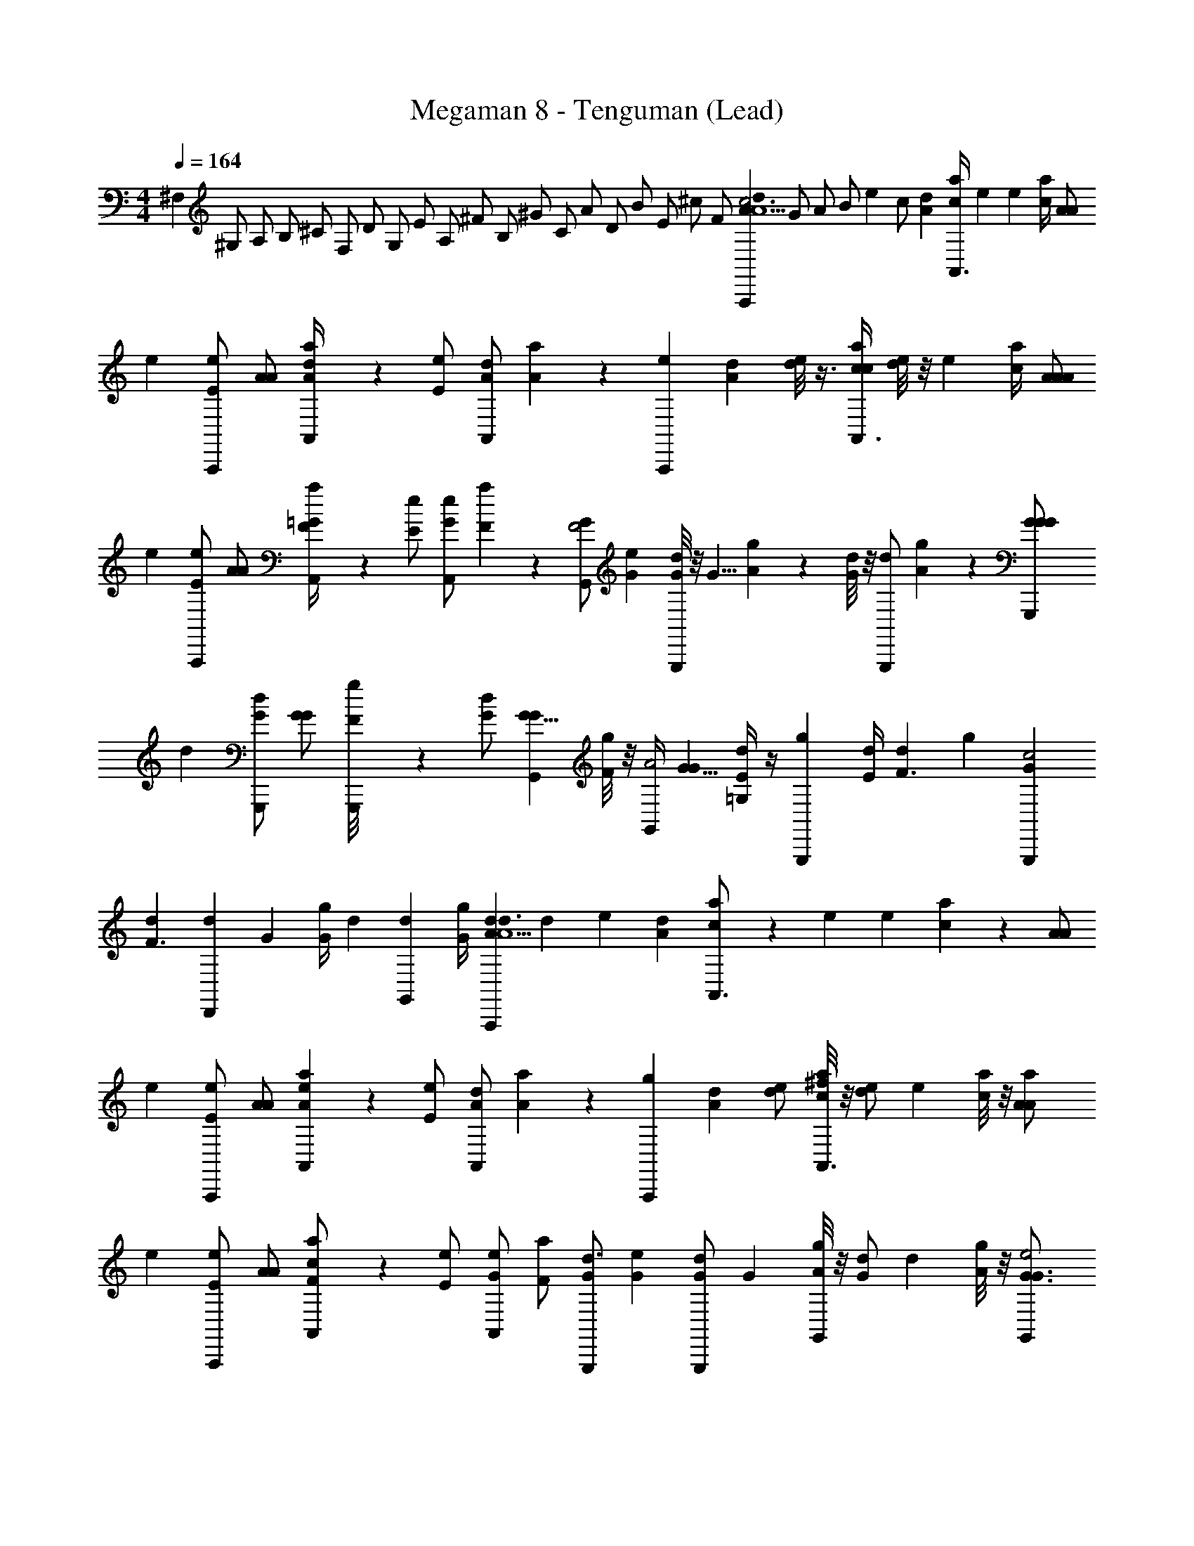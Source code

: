 X: 1
T: Megaman 8 - Tenguman (Lead)
Z: ABC Generated by Starbound Composer
L: 1/4
M: 4/4
Q: 1/4=164
K: C
[z/8^F,11/24] [z/6^G,/] [z/6A,/] [z/6B,/] [z/12^C/] [z/12F,/] [z/12D/] [z/12G,/] [z/12E/] [z/12A,/] [z/12^F/] [z/12B,/] [z/12^G/] [z/12C/] [z/12A/] [z/12D/] [z/12B/] [z/12E/] [z/12^c/] [z/12F/] [z/12A2/3dA,,,A5/c3] [z/6G/] [z/6A/] [z/12B/] [z/12e2/3] [z/6c/] [z/4A2/3d] [c/4a2/3A,,3/4] [z/4e2/3] [z/4e2/3] [c/4a2/3] [z/4A/A/] 
[z/4e2/3] [z/4E/A,,,/e2/3] [z/4A/A2/3] [A/6A,,/4a2/3d] z/12 [z/4E/e2/3] [z/4A,,/dA7/6] [A/6a2/3] z/12 [z/4A,,,e] [z/4dA7/6] [d/8e2/3] z3/8 [c/4a2/3A,,3/4c] [d/8e2/3] z/8 [z/4e2/3] [c/4a2/3] [z/4A/A/A/] 
[z/4e2/3] [z/4E/A,,,/e2/3] [z/4A/A2/3] [F/6A,,/4a2/3=G] z/12 [z/4E/e2/3] [z/4A,,/e2/3G23/24] [F/6a2/3] z/12 [z/4G,,/G2/3F2] [z/4e2/3G23/24] [G/8d2/3G,,,] z/8 [z/4G5/8] [A/6g2/3] z/12 [G/8d2/3] z/8 [z/4G,,,/d2/3] [A/6g2/3] z/12 [z/4G,,,11/24G/G/G/] 
[z/4d2/3] [z/4G/G,,,/d2/3] [z/4G/G2/3] [G,,,/24F/8g2/3] z5/24 [z/4G/d2/3] [z/4G,,11/24G5/8G7/6] [F/8g2/3] z/8 [G,,/4A2] [z/4G5/8G7/6] [E/4=G,/4d2/3] z/4 [z/4g2/3G,,,] [E/4d2/3] [z/4d2/3F3/] [z/4g2/3] [z/4G,,,/3G2/3c2] 
[z/4d2/3F3/] [z/4d2/3D,,] [z/4G2/3] [G/4g2/3] [z/4d2/3] [z/4G,,/3d2/3] [G/4g2/3] [z/4A2/3dA,,,d3/A5/] [z/4d2/3] [z/4e2/3] [z/4A2/3d] [c/6a2/3A,,3/4] z/12 [z/4e2/3] [z/4e2/3] [c/6a2/3] z/12 [z/4A/A/] 
[z/4e2/3] [z/4E/A,,,/e2/3] [z/4A/A2/3] [A/6A,,5/24a2/3e] z/12 [z/4E/e2/3] [z/4A,,/dA7/6] [A/6a2/3] z/12 [z/4A,,,g] [z/4dA7/6] [d/e2/3] [c/8a2/3A,,3/4^f] z/8 [z/4d/e2/3] [z/4e2/3] [c/8a2/3] z/8 [z/4a5/12A/A/] 
[z/4e2/3] [z/4E/A,,,/e2/3] [z/4A/A2/3] [A,,5/24F/a2/3c] z/24 [z/4E/e2/3] [z/4A,,/e2/3G23/24] [z/4F/a2/3] [z/4G,,,/G2/3d3/] [z/4e2/3G23/24] [z/4G/G,,,/d2/3] [z/4G] [A/8g2/3G,,] z/8 [z/4G/d2/3] [z/4d2/3] [A/8g2/3] z/8 [z/4G,,11/24G3/4G3/4e2] 
[z/4d2/3] [z/4G,,,/d2/3] [z/4G2/3G3/4G3/4] [G,,,/24g2/3] z5/24 [z/4d2/3] [z/4F/G3/4G,,3/4G7/6] [z/4g2/3] [z/4Gf4] [z/4F/G3/] [G,,,/4d2/3] [z/4G] [z/4g2/3G,,,] [z/4d2/3] [z/4d2/3D3/] [z/4g2/3] [z/4G,,,/3G2/3] 
[z/4d2/3D3/] [z/4d2/3G,,,] [z/4G2/3] [z/4g2/3E2] [z/4d2/3] [z/4D,,/d11/12] [z/4g2/3E2] [z/4G,,3/e7/4c7G8] [z/4G5/12d11/12] [z/4B5/12] [z/4d5/12] [z/4f5/12G5/12A,3/] [z/4g5/12B5/12] [z/4b5/12d5/12D,,3/] [z/4d'5/12f5/12A,3/4] [z/4g'5/12g5/12] 
[z/4^f'5/12b5/12] [z/4d'5/12d'5/12A] [z/4b5/12g'5/12] [z/4g5/12f'5/12G,,5] [z/4f5/12d'5/12A] [z/4d5/12b5/12e] [z/4g5/12B2/3] [z/4f5/12] [z/4G5/12d5/12e] [z/4B5/12c/B2/3] [z/4d5/12] [z/4f5/12G5/12d2] [z/4g5/12B5/12c/] [z/4b5/12d5/12A/] [z/4d'5/12f5/12] [z/4g'5/12g5/12] 
[z/4f'5/12b5/12A/] [z/4d'5/12d'5/12G/] [z/4b5/12g'5/12] [z/4g5/12f'5/12F/c5/] [z/4f5/12d'5/12G/] [z/4d5/12b5/12G2] [z/4g5/12F/B2/3] [z/4f5/12A,,3/A3/F8] [z/4A5/12d5/12G5/4] [z/4c5/12B2/3] [z/4e5/12] [z/4^g5/12A5/12] [z/4a5/12c5/12] [z/4^c'5/12e5/12A3/^C,,3/A3/] [z/4e'5/12g5/12] [z/4a'5/12a5/12] 
[z/4^g'5/12c'5/12A3/] [z/4e'5/12e'5/12] [z/4c'5/12a'5/12] [z/4a5/12g'5/12c7/A,,5] [z/4g5/12e'5/12] [z/4e5/12c'5/12] [z/4a5/12c2/3c11/4] [z/4g5/12] [z/4A5/12e5/12] [z/4c5/12c2/3] [z/4e5/12] [z/4g5/12A5/12] [z/4a5/12c5/4] [z/4c'5/12e5/12] [z/4e'5/12g5/12] [z/4a'5/12a5/12] 
[z/4g'5/12c'5/12] [z/4e'5/12e'5/12] [z/4c'5/12a'5/12] [z/4a5/12g'5/12] [z/4g5/12e'5/12] [z/4e5/12c'5/12] [z/4c5/12a5/12] [z/4d5/12g5/12G,,3/e5c7G8] [z/4G5/12e5/12] [c/4B5/12] [z/4d5/12d5/12] [z/4f5/12G5/12A,3/] [z/4=g5/12B5/12] [z/4b5/12d5/12D,,3/] [z/4d'5/12f5/12A,3/4] [z/4=g'5/12g5/12] 
[z/4f'5/12b5/12] [z/4d'5/12d'5/12A] [z/4b5/12g'5/12] [z/4g5/12f'5/12G,,5] [z/4f5/12d'5/12A] [z/4d5/12b5/12e3/] [z/4g5/12B2/3] [z/4f5/12] [z/4G5/12d5/12e3/] [z/4B5/12B2/3] [z/4d5/12] [a/4f5/12G5/12d] [z/4g5/12B5/12] [z/4b5/12d5/12] [a/4d'5/12f/] [f/4g'5/12g5/12a] 
[z/4f'5/12b5/12] [z/4d'5/12d'5/12] [f/4b5/12g'5/12] [z/4g5/12f'5/12dc] [z/4f5/12d'5/12] [z/4d5/12b5/12] [z/4g5/12B2/3d] [z/4f5/12B3/A,,3/B3/G8E8] [z/4A5/12d5/12] [z/4c5/12B2/3] [z/4e5/12B3/4] [z/4^g5/12A5/12] [z/4a5/12c5/12] [d/4c'5/12e5/12C,,3/A3/] [z/4e'5/12g5/12] [z/4a'5/12a5/12] 
[d/4^g'5/12c'5/12] [z/4e'5/12e'5/12e2] [z/4c'5/12a'5/12] [z/4a5/12g'5/12c4A,,5] [z/4g5/12e'5/12e2] [z/4e5/12c'5/12] [z/4a5/12c2/3] [z/4g5/12] [z/4A5/12e5/12] [z/4c5/12c2/3c5/] [z/4e5/12] [z/4g5/12A5/12] [z/4a5/12c7/4c7/4] [z/4c'5/12e5/12] [z/4e'5/12g5/12] [z/4a'5/12a5/12] 
[z/4g'5/12c'5/12] [z/4e'5/12e'5/12] [z/4c'5/12a'5/12] [z/4a5/12g'5/12] [z/4g5/12e'5/12] [z/4c'5/12e2/3] [z/4a5/12] [z/4d5/12g5/12G,,3/4e5c7G8] [z/4G5/12e/] [z/4B5/12] [z/4d5/12d5/12] [z/4f5/12G5/12G,,11/24A,3/] [z/4=g5/12B5/12] [z/4b5/12d5/12G,,,/] [z/4d'5/12f5/12A,3/4] [z/4=g'5/12g5/12G,,,] 
[z/4f'5/12b5/12] [z/4d'5/12d'5/12A] [z/4b5/12g'5/12] [z/4g5/12f'5/12G,,,11/12] [z/4f5/12d'5/12A] [z/4d5/12b5/12G,,/e] [z/4g5/12B2/3] [G,,,/24f5/12] [z5/24G,,,/4] [z/4G5/12d5/12e] [z/4B5/12c/G,,,/B2/3] [z/4d5/12] [z/4f5/12G5/12G,,/d/] [z/4g5/12B5/12c/] [z/4b5/12d5/12A/G,,] [z/4d'5/12f5/12] [z/4g'5/12g5/12] 
[z/4f'5/12b5/12A/] [z/4d'5/12d'5/12G/G,,/] [z/4b5/12g'5/12] [z/4g5/12f'5/12F/G,,/c5/] [z/4f5/12d'5/12G/] [z/4d5/12b5/12G,,11/12G2] [z/4g5/12F/B2/3] [z/4f5/12A3/F8] [z/4A5/12d5/12G5/4] [z/4A,,,/3c5/12B2/3] [z/4e5/12] [z/4A,,,/3^g5/12A5/12] [z/4a5/12c5/12] [z/4c'5/12e5/12A,,A3/A3/] [z/4e'5/12g5/12] [z/4a'5/12a5/12] 
[z/4^g'5/12c'5/12A3/] [z/4e'5/12e'5/12A,,] [z/4c'5/12a'5/12] [z/4a5/12g'5/12c7/] [z/4g5/12e'5/12] [z/4e5/12c'5/12G,,/] [z/4a5/12c2/3c11/4] [z/4g5/12A,,13/24] [z/4A5/12e5/12] [z/24c5/12c2/3] [z5/24A,,/3] [z/4e5/12] [z/4g5/12A5/12G,,11/24] [z/4a5/12c5/4] [z/4c'5/12e5/12A,,] [z/4e'5/12g5/12] [z/4a'5/12a5/12] 
[z/4g'5/12c'5/12] [z/4e'5/12e'5/12G,,] [z/4c'5/12a'5/12] [z/4a5/12g'5/12] [z/4g5/12e'5/12] [G,,/8e5/12c'5/12] z/8 [c/4a5/12] [z/4d5/12g5/12G,,,e5c8G8] [z/4G3/8e5/12] [c/4B3/8] [z/4d7/24d3/8] [z/4G7/24f3/8G,,,11/24A,3/] [z/4B7/24=g3/8] [z/4d7/24b3/8G,,79/168] [z/4f7/24d'3/8A,3/4] [G,,,/4g7/24=g'3/8] 
[z/4b7/24f'3/8] [z/4d'7/24d'3/8G,,,/A] [z/4g'7/24b3/8] [z/4f'7/24g3/8G,,,/] [z/4d'7/24f3/8A] [z/4b7/24d3/8G,,/e3/] [z/4g7/24B2/3] [z/4f7/24G,,,11/24] [z/4d7/24G5/12e] [z/4B5/12G,,,/B13/24] [z/4d5/12] [a/4G,,,/4G7/24f5/12d/] [z/4B7/24g5/12] [z/4d7/24b5/12G,,11/12] [z/4d'5/12a/f/] [f/4g/3g/3g'5/12] 
[z/4b/3f'5/12] [z/4d'/3d'5/12G,,,/] [f/4g'3/8b5/12] [z/4f'3/8g5/12G,,,/dd] [z/4d'3/8f5/12] [z/4b3/8d5/12G,,/] [d/4g3/8B2/3] [z/96f5/12B3/B3/A4E4] [z23/96A,,215/224] [z/4A5/12d5/12] [z/4c5/12B2/3] [z/4e5/12B3/4] [z/4^g5/12A5/12A,,23/24] [z/4a5/12c5/12] [d/4c'5/12e5/12c3/] [z/4e'5/12g5/12] [G,,5/24a'5/12a5/12] z/24 
[d/4^g'5/12c'5/12] [z/4e'5/12e'5/12G,,e2] [z/4c'5/12a'5/12] [z/4a5/12g'5/12e5/] [z/4g5/12e'5/12e2] [z/4e5/12c'5/12A,,19/24] [z/4a5/12c2/3] [z/4g5/12] [z/4A5/12e5/12] [A,,/4c5/12c2/3c5/] [z/4e5/12] [z/4g5/12A5/12A,,] [z/4a5/12c7/4c7/4] [z/4c'5/12e5/12A5/F5/] [z/4e'5/12g5/12] [G,,/6a'5/12a5/12] z/12 
[z/4g'5/12c'5/12] [z/4e'5/12e'5/12G,,] [z/4c'5/12a'5/12] [z/4a5/12g'5/12] [z/4g5/12e'5/12] [A,,/24c'5/12e7/6] z5/24 [z/4a5/12] [z/4g5/12E,,3/E4] [z/4e7/6] [z/A2/3] [z/4c2/3] [z/4A2/3] [E,,/4e2/3A3/4] [z/4c2/3] [z/4g2/3^G] 
[z/4e2/3A3/4] [z/4a2/3] [z/4g2/3EG] [z/4g2/3E,,] [z/4a2/3] [z/4D3/4Ee7/6] [z/4g2/3] [z/4D,,F2] [z/4D3/4e7/6] [z/d2/3] [z/4c2/3] [z/4d2/3] [z/4d2/3A3/4C,,] [z/4c11/12] [z/4c2/3G2G2] 
[z/4d2/3A3/4] [z/4B2/3] [z/4c2/3EG] [z/4A2/3D,,] [z/4B2/3] [z/4EB7/6B,5/4] [z/4A2/3] [z/4E,,3/E3] [z/4B7/6B,7/6] [z/G2/3D3/4] [z/4E2/3E2] [z/4G2/3D3/4] [z/4d7/6D,,5/] [z/4E5/4E5/4] [z/4G3/4] 
[z/4d7/6] [z/4c2/3C3/4] [z/4G3/4] [z/4B2/3FB,13/4] [z/4c2/3C3/4] [z/4c7/6] [z/4B2/3B,5/] [z/4C,,3/C3/] [z/4c7/6] [z/E2/3] [z/4F2/3] [z/4E2/3] [z/4G2/3B,,,2E5/] [z/4F2/3] [z/4A2/3A,5/4] 
[z/4G2/3] [z/4B2/3] [z/4A2/3A,5/4] [z/4c2/3B,11/4] [z/4B2/3] [z/4d7/6] [z/4c2/3B,2] [z/4E,,3/A3/] [z/4d7/6] [z/A2/3] [z/4c2/3] [z/4A2/3] [E,,/4e2/3A3/4G5/] [z/4c2/3] [z/4g2/3G2] 
[z/4e2/3A3/4] [z/4a2/3] [z/4g2/3EG] [z/4g2/3E,,] [z/4a2/3] [z/4Ee7/6D29/12] [z/4g2/3] [z/4D,,F2] [z/4e7/6D5/3] [z/d2/3] [z/4c2/3] [z/4d2/3] [z/4d2/3A3/4C,,] [z/4c11/12] [z/4c2/3G2G2] 
[z/4d2/3A3/4] [z/4B2/3] [z/4c2/3EG] [z/4A2/3D,,] [z/4B2/3] [z/4B,3/4EB7/6] [z/4A2/3] [z/4D5/4E,,3/A3] [z/4B,3/4B7/6] [z/4G2/3] [z/4D5/4] [z/4E2/3E2] [z/4G2/3] [z/4e7/6D,,5/] [z/4E5/4E5/4] [z/4G5/4] 
[z/4e7/6] [z/4d2/3] [z/4G5/4] [z/4c2/3BB5/4] [z/4d2/3] [z/4d7/6] [z/4c2/3B5/4] [z/4C,,3/d7/4A95/24] [z/4d7/6] [z/4c7/6] [z/d] [z/4c5/12] [z/24E7/6B,,,2] [z11/24e59/24] [z/6F,7/24] [z/12^G,7/24] 
[z/12E7/6e2] [z/6A,7/24] [z/6B,7/24F2/3] [z/12C7/24] [z/12F,/6] [z/12D7/24] [z/12G,/6] [z/12E7/24G2/3] [z/12A,/6] [z/12F7/24] [z/12B,/6F2/3] [z/12G7/24] [z/12C/6] [z/12A7/24A/] [z/12D/6] [z/12B7/24] [z/12E/6G5/12] [z/12c7/24] [z/12F/6] [z/A2/3A2/3dA,,,A5/c3] [z/4e2/3e2/3] [z/4d] [c/4a2/3a2/3A,,3/4] z/4 [z/4e2/3e2/3] c/4 [A/A/A/] 
[z/4E/A,,,/e2/3e2/3] [z/4A/] [A/6A,,/4a2/3a2/3d] z/12 [z/4E/] [z/4A,,/dA7/6A7/6] A/6 z/12 [z/4A,,,e] [z/4d] [d/8e2/3e2/3] z3/8 [c/4a2/3a2/3A,,3/4c] d/8 z/8 [z/4e2/3e2/3] c/4 [A/A/A/A/] 
[z/4E/A,,,/e2/3e2/3] [z/4A/] [F/6A,,/4a2/3a2/3=G] z/12 [z/4E/] [z/4A,,/e2/3e2/3G23/24] F/6 z/12 [z/4G,,/G2/3G2/3F2] [z/4G23/24] [G/8d2/3d2/3G,,,] z3/8 [A/6=g2/3g2/3] z/12 G/8 z/8 [z/4G,,,/d2/3d2/3] A/6 z/12 [G,,,11/24G/G/G/G/] z/24 
[z/4G/G,,,/d2/3d2/3] [z/4G/] [G,,,/24F/8g2/3g2/3] z5/24 [z/4G/] [z/4G,,11/24G5/8G7/6G7/6] F/8 z/8 [G,,/4A2] [z/4G5/8] [E/4=G,/4d2/3d2/3] z/4 [z/4g7/12g7/12G,,,] E/4 [z/d7/12d7/12F3/] [z/4G,,,/3G7/12G7/12c47/24] [z/4F3/] 
[z/d7/12d2/3D,,] [g5/24G/4g7/12] z7/24 [z/4G,,/3d11/24] G5/24 z/24 [z/4A2/3dA,,,d3/A5/] [z/4d2/3] [z/4e2/3] [z/4A2/3d] [c/6a2/3A,,3/4] z/12 [z/4e2/3] [z/4e2/3] [c/6a2/3] z/12 [z/4A/A/] [z/4e2/3] 
[z/4E/A,,,/e2/3] [z/4A/A2/3] [A/6A,,5/24a2/3e] z/12 [z/4E/e2/3] [z/4A,,/dA7/6] [A/6a2/3] z/12 [z/4A,,,g] [z/4dA7/6] [d/e2/3] [c/8a2/3A,,3/4f] z/8 [z/4d/e2/3] [z/4e2/3] [c/8a2/3] z/8 [z/4a5/12A/A/] [z/4e2/3] 
[z/4E/A,,,/e2/3] [z/4A/A2/3] [A,,5/24F/a2/3c] z/24 [z/4E/e2/3] [z/4A,,/e2/3G23/24] [z/4F/a2/3] [z/4G,,,/G2/3d3/] [z/4e2/3G23/24] [z/4G/G,,,/d2/3] [z/4G] [A/8g2/3G,,] z/8 [z/4G/d2/3] [z/4d2/3] [A/8g2/3] z/8 [z/4G,,11/24G3/4G3/4e2] [z/4d2/3] 
[z/4G,,,/d2/3] [z/4G2/3G3/4G3/4] [G,,,/24g2/3] z5/24 [z/4d2/3] [z/4F/G3/4G,,3/4G7/6] [z/4g2/3] [z/4Gf4] [z/4F/G3/] [G,,,/4d2/3] [z/4G] [z/4g2/3G,,,] [z/4d2/3] [z/4d2/3D3/] [z/4g2/3] [z/4G,,,/3G2/3] [z/4d2/3D3/] 
[z/4d2/3G,,,] [z/4G2/3] [z/4g2/3E2] [z/4d2/3] [z/4D,,/d11/12] [z/4g2/3E2] [z/4G,,3/e7/4c7G8] [z/4G5/12d11/12] [z/4B5/12] [z/4d5/12] [z/4f5/12G5/12A,3/] [z/4g5/12B5/12] [z/4b5/12d5/12D,,3/] [z/4d'5/12f5/12A,3/4] [z/4=g'5/12g5/12] [z/4f'5/12b5/12] 
[z/4d'5/12d'5/12A] [z/4b5/12g'5/12] [z/4g5/12f'5/12G,,5] [z/4f5/12d'5/12A] [z/4d5/12b5/12e] [z/4g5/12B2/3] [z/4f5/12] [z/4G5/12d5/12e] [z/4B5/12c/B2/3] [z/4d5/12] [z/4f5/12G5/12d2] [z/4g5/12B5/12c/] [z/4b5/12d5/12A/] [z/4d'5/12f5/12] [z/4g'5/12g5/12] [z/4f'5/12b5/12A/] 
[z/4d'5/12d'5/12G/] [z/4b5/12g'5/12] [z/4g5/12f'5/12F/c5/] [z/4f5/12d'5/12G/] [z/4d5/12b5/12G2] [z/4g5/12F/B2/3] [z/4f5/12A,,3/A3/F8] [z/4A5/12d5/12G5/4] [z/4c5/12B2/3] [z/4e5/12] [z/4^g5/12A5/12] [z/4a5/12c5/12] [z/4c'5/12e5/12A3/C,,3/A3/] [z/4e'5/12g5/12] [z/4a'5/12a5/12] [z/4^g'5/12c'5/12A3/] 
[z/4e'5/12e'5/12] [z/4c'5/12a'5/12] [z/4a5/12g'5/12c7/A,,5] [z/4g5/12e'5/12] [z/4e5/12c'5/12] [z/4a5/12c2/3c11/4] [z/4g5/12] [z/4A5/12e5/12] [z/4c5/12c2/3] [z/4e5/12] [z/4g5/12A5/12] [z/4a5/12c5/4] [z/4c'5/12e5/12] [z/4e'5/12g5/12] [z/4a'5/12a5/12] [z/4g'5/12c'5/12] 
[z/4e'5/12e'5/12] [z/4c'5/12a'5/12] [z/4a5/12g'5/12] [z/4g5/12e'5/12] [z/4e5/12c'5/12] [z/4c5/12a5/12] [z/4d5/12g5/12G,,3/e5c7G8] [z/4G5/12e5/12] [c/4B5/12] [z/4d5/12d5/12] [z/4f5/12G5/12A,3/] [z/4=g5/12B5/12] [z/4b5/12d5/12D,,3/] [z/4d'5/12f5/12A,3/4] [z/4=g'5/12g5/12] [z/4f'5/12b5/12] 
[z/4d'5/12d'5/12A] [z/4b5/12g'5/12] [z/4g5/12f'5/12G,,5] [z/4f5/12d'5/12A] [z/4d5/12b5/12e3/] [z/4g5/12B2/3] [z/4f5/12] [z/4G5/12d5/12e3/] [z/4B5/12B2/3] [z/4d5/12] [a/4f5/12G5/12d] [z/4g5/12B5/12] [z/4b5/12d5/12] [a/4d'5/12f/] [f/4g'5/12g5/12a] [z/4f'5/12b5/12] 
[z/4d'5/12d'5/12] [f/4b5/12g'5/12] [z/4g5/12f'5/12dc] [z/4f5/12d'5/12] [z/4d5/12b5/12] [z/4g5/12B2/3d] [z/4f5/12B3/A,,3/B3/G8E8] [z/4A5/12d5/12] [z/4c5/12B2/3] [z/4e5/12B3/4] [z/4^g5/12A5/12] [z/4a5/12c5/12] [d/4c'5/12e5/12C,,3/A3/] [z/4e'5/12g5/12] [z/4a'5/12a5/12] [d/4^g'5/12c'5/12] 
[z/4e'5/12e'5/12e2] [z/4c'5/12a'5/12] [z/4a5/12g'5/12c4A,,5] [z/4g5/12e'5/12e2] [z/4e5/12c'5/12] [z/4a5/12c2/3] [z/4g5/12] [z/4A5/12e5/12] [z/4c5/12c2/3c5/] [z/4e5/12] [z/4g5/12A5/12] [z/4a5/12c7/4c7/4] [z/4c'5/12e5/12] [z/4e'5/12g5/12] [z/4a'5/12a5/12] [z/4g'5/12c'5/12] 
[z/4e'5/12e'5/12] [z/4c'5/12a'5/12] [z/4a5/12g'5/12] [z/4g5/12e'5/12] [z/4c'5/12e2/3] [z/4a5/12] [z/4d5/12g5/12G,,3/4e5c7G8] [z/4G5/12e/] [z/4B5/12] [z/4d5/12d5/12] [z/4f5/12G5/12G,,11/24A,3/] [z/4=g5/12B5/12] [z/4b5/12d5/12G,,,/] [z/4d'5/12f5/12A,3/4] [z/4=g'5/12g5/12G,,,] [z/4f'5/12b5/12] 
[z/4d'5/12d'5/12A] [z/4b5/12g'5/12] [z/4g5/12f'5/12G,,,11/12] [z/4f5/12d'5/12A] [z/4d5/12b5/12G,,/e] [z/4g5/12B2/3] [G,,,/24f5/12] [z5/24G,,,/4] [z/4G5/12d5/12e] [z/4B5/12c/G,,,/B2/3] [z/4d5/12] [z/4f5/12G5/12G,,/d/] [z/4g5/12B5/12c/] [z/4b5/12d5/12A/G,,] [z/4d'5/12f5/12] [z/4g'5/12g5/12] [z/4f'5/12b5/12A/] 
[z/4d'5/12d'5/12G/G,,/] [z/4b5/12g'5/12] [z/4g5/12f'5/12F/G,,/c5/] [z/4f5/12d'5/12G/] [z/4d5/12b5/12G,,11/12G2] [z/4g5/12F/B2/3] [z/4f5/12A3/F8] [z/4A5/12d5/12G5/4] [z/4A,,,/3c5/12B2/3] [z/4e5/12] [z/4A,,,/3^g5/12A5/12] [z/4a5/12c5/12] [z/4c'5/12e5/12A,,A3/A3/] [z/4e'5/12g5/12] [z/4a'5/12a5/12] [z/4^g'5/12c'5/12A3/] 
[z/4e'5/12e'5/12A,,] [z/4c'5/12a'5/12] [z/4a5/12g'5/12c7/] [z/4g5/12e'5/12] [z/4e5/12c'5/12G,,/] [z/4a5/12c2/3c11/4] [z/4g5/12A,,13/24] [z/4A5/12e5/12] [z/24c5/12c2/3] [z5/24A,,/3] [z/4e5/12] [z/4g5/12A5/12G,,11/24] [z/4a5/12c5/4] [z/4c'5/12e5/12A,,] [z/4e'5/12g5/12] [z/4a'5/12a5/12] [z/4g'5/12c'5/12] 
[z/4e'5/12e'5/12G,,] [z/4c'5/12a'5/12] [z/4a5/12g'5/12] [z/4g5/12e'5/12] [G,,/8e5/12c'5/12] z/8 [c/4a5/12] [z/4d5/12g5/12G,,,e5c8G8] [z/4G3/8e5/12] [c/4B3/8] [z/4d7/24d3/8] [z/4G7/24f3/8G,,,11/24A,3/] [z/4B7/24=g3/8] [z/4d7/24b3/8G,,79/168] [z/4f7/24d'3/8A,3/4] [G,,,/4g7/24=g'3/8] [z/4b7/24f'3/8] 
[z/4d'7/24d'3/8G,,,/A] [z/4g'7/24b3/8] [z/4f'7/24g3/8G,,,/] [z/4d'7/24f3/8A] [z/4b7/24d3/8G,,/e3/] [z/4g7/24B2/3] [z/4f7/24G,,,11/24] [z/4d7/24G5/12e] [z/4B5/12G,,,/B13/24] [z/4d5/12] [a/4G,,,/4G7/24f5/12d/] [z/4B7/24g5/12] [z/4d7/24b5/12G,,11/12] [z/4d'5/12a/f/] [f/4g/3g/3g'5/12] [z/4b/3f'5/12] 
[z/4d'/3d'5/12G,,,/] [f/4g'3/8b5/12] [z/4f'3/8g5/12G,,,/dd] [z/4d'3/8f5/12] [z/4b3/8d5/12G,,/] [d/4g3/8B2/3] [z/96f5/12B3/B3/A4E4] [z23/96A,,215/224] [z/4A5/12d5/12] [z/4c5/12B2/3] [z/4e5/12B3/4] [z/4^g5/12A5/12A,,23/24] [z/4a5/12c5/12] [d/4c'5/12e5/12c3/] [z/4e'5/12g5/12] [G,,5/24a'5/12a5/12] z/24 [d/4^g'5/12c'5/12] 
[z/4e'5/12e'5/12G,,e2] [z/4c'5/12a'5/12] [z/4a5/12g'5/12e5/] [z/4g5/12e'5/12e2] [z/4e5/12c'5/12A,,19/24] [z/4a5/12c2/3] [z/4g5/12] [z/4A5/12e5/12] [A,,/4c5/12c2/3c5/] [z/4e5/12] [z/4g5/12A5/12A,,] [z/4a5/12c7/4c7/4] [z/4c'5/12e5/12A5/F5/] [z/4e'5/12g5/12] [G,,/6a'5/12a5/12] z/12 [z/4g'5/12c'5/12] 
[z/4e'5/12e'5/12G,,] [z/4c'5/12a'5/12] [z/4a5/12g'5/12] [z/4g5/12e'5/12] [A,,/24c'5/12e7/6] z5/24 [z/4a5/12] [z/4g5/12E,,3/E4] [z/4e7/6] [z/A2/3] [z/4c2/3] [z/4A2/3] [E,,/4e2/3A3/4] [z/4c2/3] [z/4g2/3^G] [z/4e2/3A3/4] 
[z/4a2/3] [z/4g2/3EG] [z/4g2/3E,,] [z/4a2/3] [z/4D3/4Ee7/6] [z/4g2/3] [z/4D,,F2] [z/4D3/4e7/6] [z/d2/3] [z/4c2/3] [z/4d2/3] [z/4d2/3A3/4C,,] [z/4c11/12] [z/4c2/3G2G2] [z/4d2/3A3/4] 
[z/4B2/3] [z/4c2/3EG] [z/4A2/3D,,] [z/4B2/3] [z/4EB7/6B,5/4] [z/4A2/3] [z/4E,,3/E3] [z/4B7/6B,7/6] [z/G2/3D3/4] [z/4E2/3E2] [z/4G2/3D3/4] [z/4d7/6D,,5/] [z/4E5/4E5/4] [z/4G3/4] [z/4d7/6] 
[z/4c2/3C3/4] [z/4G3/4] [z/4B2/3FB,13/4] [z/4c2/3C3/4] [z/4c7/6] [z/4B2/3B,5/] [z/4C,,3/C3/] [z/4c7/6] [z/E2/3] [z/4F2/3] [z/4E2/3] [z/4G2/3B,,,2E5/] [z/4F2/3] [z/4A2/3A,5/4] [z/4G2/3] 
[z/4B2/3] [z/4A2/3A,5/4] [z/4c2/3B,11/4] [z/4B2/3] [z/4d7/6] [z/4c2/3B,2] [z/4E,,3/A3/] [z/4d7/6] [z/A2/3] [z/4c2/3] [z/4A2/3] [E,,/4e2/3A3/4G5/] [z/4c2/3] [z/4g2/3G2] [z/4e2/3A3/4] 
[z/4a2/3] [z/4g2/3EG] [z/4g2/3E,,] [z/4a2/3] [z/4Ee7/6D29/12] [z/4g2/3] [z/4D,,F2] [z/4e7/6D5/3] [z/d2/3] [z/4c2/3] [z/4d2/3] [z/4d2/3A3/4C,,] [z/4c11/12] [z/4c2/3G2G2] [z/4d2/3A3/4] 
[z/4B2/3] [z/4c2/3EG] [z/4A2/3D,,] [z/4B2/3] [z/4B,3/4EB7/6] [z/4A2/3] [z/4D5/4E,,3/A3] [z/4B,3/4B7/6] [z/4G2/3] [z/4D5/4] [z/4E2/3E2] [z/4G2/3] [z/4e7/6D,,5/] [z/4E5/4E5/4] [z/4G5/4] [z/4e7/6] 
[z/4d2/3] [z/4G5/4] [z/4c2/3BB5/4] [z/4d2/3] [z/4d7/6] [z/4c2/3B5/4] [z/4C,,3/d7/4A95/24] [z/4d7/6] [z/4c7/6] [z/d] [z/4c5/12] [z/24E13/24B,,,13/24] e59/24 

